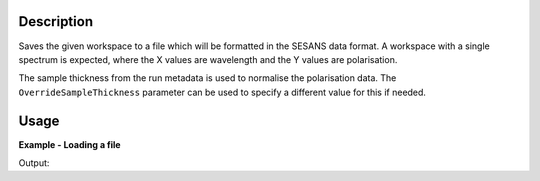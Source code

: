 .. algorithm::

.. summary::

.. relatedalgorithms::

.. properties::

Description
-----------

Saves the given workspace to a file which will be formatted in the
SESANS data format. A workspace with a single spectrum is expected,
where the X values are wavelength and the Y values are polarisation.

The sample thickness from the run metadata is used to normalise the polarisation data.
The :literal:`OverrideSampleThickness` parameter can be used to specify a different value for this if needed.

Usage
-----

**Example - Loading a file**

.. testcode:: LoadSESANSRoundTrip

   import os

   # Create dummy workspace
   dataX = [1,2,3,4,5]
   dataY = [6,1,9,14]
   dataE = [1,1,4,5]
   out_ws = CreateWorkspace(dataX, dataY, dataE)
   out_ws.setTitle("Dummy workspace")
   out_ws.sample().setThickness(10)

   file_path = os.path.join(config["defaultsave.directory"], "example.ses")

   # Do a 'roundtrip' of the data
   SaveSESANS(InputWorkspace=out_ws, Filename=file_path, ThetaZMax=1,ThetaYMax=1, EchoConstant=1, Sample="Sample")
   LoadSESANS(Filename=file_path, OutputWorkspace="in_ws")

   # Retrieve loaded workspace from ADS
   in_ws = mtd["in_ws"]
   print("Y values of loaded workspace = " + str(in_ws.readY(0)))

.. testcleanup:: LoadSESANSRoundTrip

   os.remove(file_path)

Output:

.. testoutput:: LoadSESANSRoundTrip

   Y values of loaded workspace = [ 0.796338  0.        0.179365  0.130324]

.. categories::

.. sourcelink::
